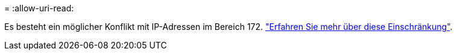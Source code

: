 = 
:allow-uri-read: 


Es besteht ein möglicher Konflikt mit IP-Adressen im Bereich 172. https://docs.netapp.com/us-en/bluexp-setup-admin/reference-limitations.html["Erfahren Sie mehr über diese Einschränkung"].
